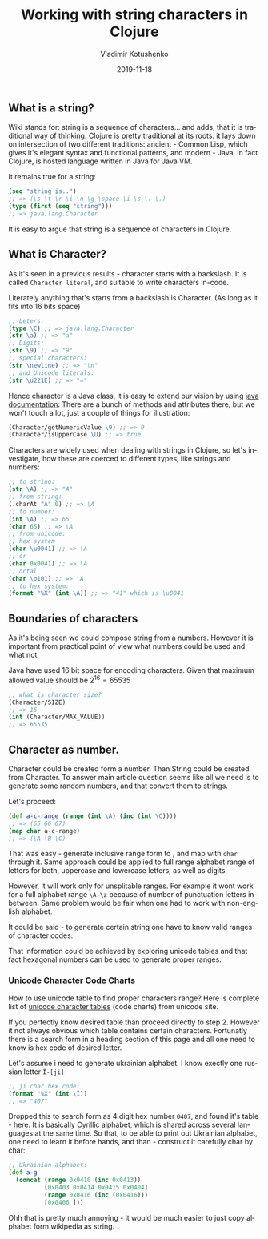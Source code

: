 #+TITLE:       Working with string characters in Clojure
#+AUTHOR:      Vladimir Kotushenko
#+EMAIL:       volodymyr.kotushenko@gmail.com
#+DATE:        2019-11-18 
#+URI:         /blog/strings-and-characters
#+KEYWORDS:    clojure, string, random
#+TAGS:        clojure, beginner, generator
#+LANGUAGE:    en
#+OPTIONS:     H:5 num:nil toc:nil \n:nil ::t |:t ^:nil -:nil f:t *:t <:t
#+DESCRIPTION: An exploratory article for beginners, that aims to help grasp basics of strings and characters in clojure.

** What is a string?
   Wiki stands for: string is a sequence of characters... and adds, that it is traditional way of thinking.
   Clojure is pretty traditional at its roots: it lays down on intersection
   of two different traditions: ancient - Common Lisp, which gives it's elegant syntax and functional patterns, and modern - Java,
   in fact Clojure, is hosted language written in Java for Java VM.
   
   It remains true for a string:
   #+NAME: seq
   #+begin_src clojure :results pp :eval never-export
     (seq "string is..")
     ;; => (\s \t \r \i \n \g \space \i \s \. \.)
     (type (first (seq "string")))
     ;; => java.lang.Character
   #+END_SRC
   It is easy to argue that string is a sequence of characters in Clojure.
** What is Character?
   As it's seen in a previous results - character starts with a backslash. 
   It is called ~Character literal~, and suitable to write characters in-code.
   
   Literately anything that's starts from a backslash is Character.
   (As long as it fits into 16 bits space)
   #+NAME: char-literal
   #+begin_src clojure :results pp :eval never-export
     ;; Leters:
     (type \C) ;; => java.lang.Character
     (str \a) ;; => "a"
     ;; Digits:
     (str \9) ;; => "9"
     ;; special characters:
     (str \newline) ;; => "\n"
     ;; and Unicode literals:
     (str \u221E) ;; => "∞"
   #+END_SRC
   Hence character is a Java class, it is easy to extend our vision by using [[https://docs.oracle.com/javase/7/docs/api/java/lang/Character.html][java documentation]]:
   There are a bunch of methods and attributes there, but we won't touch a lot,
   just a couple of things for illustration:
   #+NAME: char-java
   #+begin_src clojure :results pp :eval never-export
     (Character/getNumericValue \9) ;; => 9
     (Character/isUpperCase \U) ;; => true
   #+END_SRC


     Characters are widely used when dealing with strings in Clojure, so let's investigate, how 
     these are coerced to different types, like strings and numbers:


  #+begin_src clojure :results silent :eval never-export
    ;; to string:
    (str \A) ;; => "A"
    ;; from string:
    (.charAt "A" 0) ;; => \A
    ;; to number:
    (int \A) ;; => 65
    (char 65) ;; => \A
    ;; from unicode:
    ;; hex system
    (char \u0041) ;; => \A
    ;; or
    (char 0x0041) ;; => \A
    ;; octal
    (char \o101) ;; => \A
    ;; to hex system:
    (format "%X" (int \A)) ;; => "41" which is \u0041
  #+END_SRC 
** Boundaries of characters
   As it's being seen we could compose string from a numbers.
   However it is important from practical point of view what numbers could be
   used and what not.

   Java have used 16 bit space for encoding characters.
   Given that maximum allowed value should be $2^{16}=65535$
   
   #+NAME: maxes
   #+begin_src clojure :results pp :eval never-export
     ;; what is character size?
     (Character/SIZE)
     ;; => 16
     (int (Character/MAX_VALUE))
     ;; => 65535
   #+END_SRC

** Character as number.
   Character could be created form a number. Than String could be created from Character.
   To answer main article question seems like all we need is to generate some
   random numbers, and that convert them to strings.
   
   Let's proceed:
   #+NAME: rnd
   #+begin_src clojure :results pp :eval never-export
     (def a-c-range (range (int \A) (inc (int \C))))
     ;; => (65 66 67)
     (map char a-c-range)
     ;; => (\A \B \C)
   #+END_SRC

   That was easy - generate inclusive range form \A to \C, and map with ~char~ through it.
   Same approach could be applied to full range alphabet range of letters for
   both, uppercase and lowercase letters, as well as digits.

   However, it will work only for unsplitable ranges. For example it wont work
   for a full alphabet range ~\A-\z~ because of number of punctuation letters
   in-between. Same problem would be fair when one had to work with non-english alphabet.
   
   It could be said - to generate certain string one have to know valid ranges of character codes.
   
   That information could be achieved by exploring unicode tables and that fact
   hexagonal numbers can be used to generate proper ranges.

*** Unicode Character Code Charts
    How to use unicode table to find proper characters range?
    Here is complete list of [[https://www.unicode.org/charts/][unicode character tables]] (code charts) from unicode site.
    
    If you perfectly know desired table than proceed directly to step 2. However it not always obvious 
    which table contains certain characters. Fortunatly there is a search form in a heading section of this page
    and all one need to know is hex code of desired letter.
    
    Let's assume i need to generate ukrainian alphabet. I know exectly one russian letter ~Ї-[ji]~
    #+NAME: ji
    #+begin_src clojure :results pp :eval never-export
      ;; ji char hex code:
      (format "%X" (int \Ї))
      ;; => "407"
    #+END_SRC
    
    Dropped this to search form as 4 digit hex number ~0407~, and found it's
    table - [[https://www.unicode.org/charts/PDF/U0400.pdf][here]]. It is basically Cyrillic alphabet, which is shared across
    several languages at the same time. So that, to be able to print out
    Ukrainian alphabet, one need to learn it before hands, and than - construct
    it carefully char by char:
    #+NAME: alphabet
    #+begin_src clojure :results pp :eval never-export
      ;; Ukrainian alphabet:
      (def a-g
        (concat (range 0x0410 (inc 0x0413))
                [0x0403 0x0414 0x0415 0x0404]
                (range 0x0416 (inc (0x0416)))
                [0x0406 ]))
    #+END_SRC
    
    Ohh that is pretty much annoying - it would be much easier to just copy alphabet form wikipedia as string.

